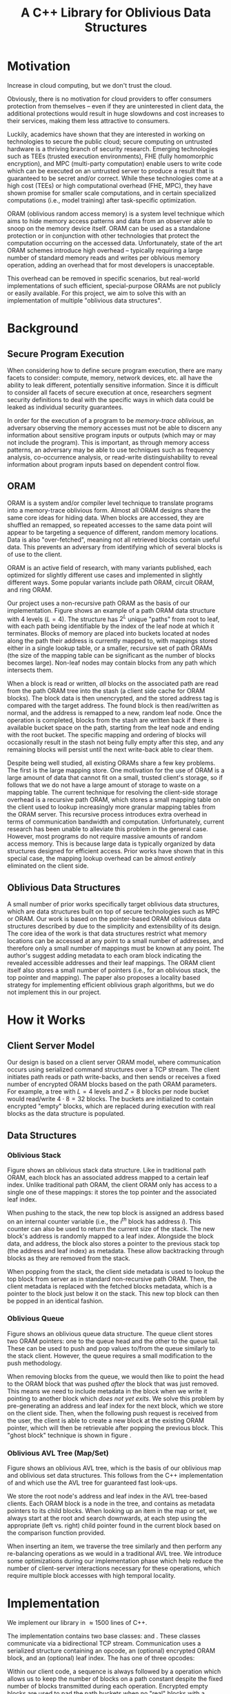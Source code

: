 #+title: A C++ Library for Oblivious Data Structures

* Motivation 
Increase in cloud computing, but we don't trust the cloud. 
# there are tangible benifits to them snooping on data - model weights, etc.

Obviously, there is no motivation for cloud providers to offer consumers protection from themselves -- even if they are uninterested in client data, the additional protections would result in huge slowdowns and cost increases to their services, making them less attractive to consumers.

Luckily, academics have shown that they are interested in working on technologies to secure the public cloud; secure computing on untrusted hardware is a thriving branch of security research.
Emerging technologies such as TEEs (trusted execution environments), FHE (fully homomorphic encryption), and MPC (multi-party computation) enable users to write code which can be executed on an untrusted server to produce a result that is guaranteed to be secret and/or correct. 
While these technologies come at a high cost (TEEs) or high computational overhead (FHE, MPC), they have shown promise for smaller scale computations, and in certain specialized computations (i.e., model training) after task-specific optimization.

ORAM (oblivious random access memory) is a system level technique which aims to hide memory access patterns and data from an observer able to snoop on the memory device itself. 
ORAM can be used as a standalone protection or in conjunction with other technologies that protect the computation occurring on the accessed data.
Unfortunately, state of the art ORAM schemes introduce high overhead -- typically requiring a large number of standard memory reads and writes per oblvious memory operation, adding an overhead that for most developers is unacceptable. 

This overhead can be removed in specific scenarios, but real-world implementations of such efficient, special-purpose ORAMs are not publicly or easily available. For this project, we aim to solve this with an implementation of multiple "oblivious data structures".

* Background
** Secure Program Execution
When considering how to define secure program execution, there are many facets to consider: compute, memory, network devices, etc. all have the ability to leak different, potentially sensitive information. Since it is difficult to consider all facets of secure execution at once, researchers segment security definitions to deal with the specific ways in which data could be leaked as individual security guarantees.

In order for the execution of a program to be \textit{memory-trace oblivious}, an adversary observing the memory accesses must not be able to discern any information about sensitive program inputs or outputs (which may or may not include the program). 
This is important, as through memory access patterns, an adversary may be able to use techniques such as frequency analysis, co-occurrence analysis, or read-write distinguishability to reveal information about program inputs based on dependent control flow.

** ORAM
ORAM is a system and/or compiler level technique to translate programs into a memory-trace oblivious form. 
Almost all ORAM designs share the same core ideas for hiding data. When blocks are accessed, they are shuffled an remapped, so repeated accesses to the same data point will appear to be targeting a sequence of different, random memory locations. Data is also "over-fetched", meaning not all retrieved blocks contain useful data. This prevents an adversary from identifying which of several blocks is of use to the client. 

ORAM is an active field of research, with many variants published, each optimized for slightly different use cases and implemented in slightly different ways. Some popular variants include path ORAM, circuit ORAM, and ring ORAM.

Our project uses a non-recursive path ORAM\cite{stefanov2018path} as the basis of our implementation.
Figure \ref{fig:path-oram} shows an example of a path ORAM data structure with 4 levels ($L = 4$). The structure has $2^L$ unique "paths" from root to leaf, with each path being identifiable by the index of the leaf node at which it terminates. 
Blocks of memory are placed into buckets located at nodes along the path their address is currently mapped to, with mappings stored either in a single lookup table, or a smaller, recursive set of path ORAMs (the size of the mapping table can be significant as the number of blocks becomes large). 
Non-leaf nodes may contain blocks from any path which intersects them.

When a block is read or written, \textit{all} blocks on the associated path are read from the path ORAM tree into the stash (a client side cache for ORAM blocks). The block data is then unencrypted, and the stored address tag is compared with the target address. The found block is then read/written as normal, and the address is remapped to a new, random leaf node. Once the operation is completed, blocks from the stash are written back if there is available bucket space on the path, starting from the leaf node and ending with the root bucket. The specific mapping and ordering of blocks will occasionally result in the stash not being fully empty after this step, and any remaining blocks will persist until the next write-back able to clear them.

Despite being well studied, all existing ORAMs share a few key problems.
The first is the large mapping store. One motivation for the use of ORAM is a large amount of data that cannot fit on a small, trusted client's storage, so if follows that we do not have a large amount of storage to waste on a mapping table.
The current technique for resolving the client-side storage overhead is a recursive path ORAM, which stores a small mapping table on the client used to lookup increasingly more granular mapping tables from the ORAM server. This recursive process introduces extra overhead in terms of communication bandwidth and computation.
Unfortunately, current research has been unable to alleviate this problem in the general case. However, most programs do not require massive amounts of random access memory. This is because large data is typically organized by data structures designed for efficient access. Prior works\cite{wang2014oblivious} have shown that in this special case, the mapping lookup overhead can be almost \textit{entirely} eliminated on the client side.

** Oblivious Data Structures
A small number of prior works specifically target oblivious data structures, which are data structures built on top of secure technologies such as MPC or ORAM.
Our work is based on the pointer-based ORAM oblivious data structures described by \cite{wang2014oblivious} due to the simplicity and extensibility of its design.
The core idea of the work is that data structures restrict what memory locations can be accessed at any point to a small number of addresses, and therefore only a small number of mappings must be known at any point. The author's suggest adding metadata to each oram block indicating the revealed accessible addresses and their leaf mappings. The ORAM client itself also stores a small number of pointers (i.e., for an oblivious stack, the top pointer and mapping).
The paper also proposes a locality based strategy for implementing efficient oblivious graph algorithms, but we do not implement this in our project.

* How it Works
** Client Server Model
Our design is based on a client server ORAM model, where communication occurs using serialized command structures over a TCP stream. The client initiates path reads or path write-backs, and then sends or receives a fixed number of encrypted ORAM blocks based on the path ORAM parameters. For example, a tree with $L = 4$ levels and $Z = 8$ blocks per node bucket would read/write $4 \cdot 8 = 32$ blocks. The buckets are initialized to contain encrypted "empty" blocks, which are replaced during execution with real blocks as the data structure is populated.

** Data Structures
*** Oblivious Stack
Figure \ref{fig:stack} shows an oblivious stack data structure. Like in traditional path ORAM, each block has an associated address mapped to a certain leaf index. Unlike traditional path ORAM, the client ORAM only has access to a single one of these mappings: it stores the top pointer and the associated leaf index. 

When pushing to the stack, the new top block is assigned an address based on an internal counter variable (i.e., the $i^{th}$ block has address $i$). This counter can also be used to return the current size of the stack. The new block's address is randomly mapped to a leaf index. Alongside the block data, and address, the block also stores a pointer to the previous stack top (the address and leaf index) as metadata. These allow backtracking through blocks as they are removed from the stack.

When popping from the stack, the client side metadata is used to lookup the top block from server as in standard non-recursive path ORAM. Then, the client metadata is replaced with the fetched blocks metadata, which is a pointer to the block just below it on the stack. This new top block can then be popped in an identical fashion.
*** Oblivious Queue
Figure \ref{fig:queue} shows an oblivious queue data structure. The queue client stores two ORAM pointers: one to the queue head and the other to the queue tail. These can be used to push and pop values to/from the queue similarly to the stack client. However, the queue requires a small modification to the push methodology.

When removing blocks from the queue, we would then like to point the head to the ORAM block that was pushed \textit{after} the block that was just removed. This means we need to include metadata in the block when we write it pointing to another block which \textit{does not yet exits}. We solve this problem by pre-generating an address and leaf index for the next block, which we store on the client side. Then, when the following push request is received from the user, the client is able to create a new block at the existing ORAM pointer, which will then be retrievable after popping the previous block. This "ghost block" technique is shown in figure \ref{fig:queue}.
*** Oblivious AVL Tree (Map/Set)
Figure \ref{fig:avl} shows an oblivious AVL tree, which is the basis of our oblivious map and oblivious set data structures. This follows from the C++ implementation of \code{std::map} and \code{std::set} which use the AVL tree for guaranteed fast look-ups.

We store the root node's address and leaf index in the AVL tree-based clients. Each ORAM block is a node in the tree, and contains as metadata pointers to its child blocks. When looking up an item in the map or set, we always start at the root and search downwards, at each step using the appropriate (left vs. right) child pointer found in the current block based on the comparison function provided.

When inserting an item, we traverse the tree similarly and then perform any re-balancing operations as we would in a traditional AVL tree. 
We introduce some optimizations during our implementation phase which help reduce the number of client-server interactions necessary for these operations, which require multiple block accesses with high temporal locality.

* Implementation
We implement our library in $\approx1500$ lines of C++.

The implementation contains two base classes: \code{ORAMClient} and \code{ORAMServer}. These classes communicate via a bidirectional TCP stream.
Communication uses a serialized \code{Cmd} structure containing an opcode, an (optional) encrypted ORAM block, and an (optional) leaf index. 
The \code{Cmd} has one of three opcodes: 
\begin{itemize}
    \item \code{GET\_BLOCKS}: Used by the client to initiate a read of blocks from a certain path of the ORAM. When sending this opcode the \code{Cmd} must include a valid \code{leaf\_idx}.
    \item \code{DUMP\_STASH}: Used by the client to initiate a writeback of blocks to a certain path of the ORAM. When sending this opcode the \code{Cmd} must include a valid \code{leaf\_idx}.
    \item \code{BLOCKS}: Used once another command has been initiated to send a single ORAM block between the client and server.
\end{itemize}
Within our client code, a \code{GET\_BLOCKS} sequence is always followed by a \code{DUMP\_STASH} operation which allows us to keep the number of blocks on a path constant despite the fixed number of blocks transmitted during each operation. Encrypted empty blocks are used to pad the path buckets when no "real" blocks with a suitable leaf index exist in the stash.

Future work could reduce communication overhead by having different \code{Cmd} structures based on which fields are required by the opcode to reduce the amount of null data transferred. 

Each of the oblivious data structures described in this paper are implemented as classes which extend \code{ORAMClient}. They expose public functions comparable to the C++ implementations of the same data structures. All TCP communication and intermediate read/write optimizations occur in the background, hidden from a user.

The encryption and decryption of block data uses an AES implementation from the OpenSSL\cite{openssl} cryptography library. We operate on the entire ORAM block structure (including metadata), and send the fully encrypted blob to the server.
** Optimizations
We introduce two optimizations during our implementation phase. 
The first is delayed writes. For stack/queue push operations, and AVL tree insertion, we know that the block at the address we'd like to write to does not yet exist on the server. Therefore, there is no need for us to communicate with the server. Instead, we create a new block locally and place it into the stash. It will then eventually be propagated to the server when an operation necessitating a write-back does occur.
To ensure this technique does not result in an overfilled stash, we introduce a threshold value. Once there are \code{THRESHOLD} number of blocks in the stash, the client triggers a \code{GET\_BLOCKS/DUMP\_STASH} command pairing to a randomly chosen leaf index, effectively draining the stash to prevent overflow.

The second optimization is the introduction of an \code{in\_use} flag for blocks in the stash. When an ORAM block is retrieved for the first time from the server or accessed from the stash the flag is set to indicate that it should not be evicted from the stash during a write-back. The function using the block is then responsible for un-setting the flag once the block is no longer needed. The usage of this flag is entirely transparent to the user, and does not introduce any programming overhead.

** Security Analysis
Our implementation is based on prior works\cite{wang2014oblivious, stefanov2018path} which provide an in-depth security analysis of the pointer based method. We briefly discuss the security of our practical implementation decisions here.

Block data and metadata is encrypted using the AES symmetric cipher, which is considered to be secure. We include a nonce in the blocks that is incremented before encryption to prevent the server from knowing which blocks on a path were/were not read/written since their last tenancy on the server. We also initialize the \texttt{data} field empty blocks to random bytes to prevent them from being identifiable by the server when encrypted.

The server also has minimal knowledge about the usage of the data structure. To begin, we do not explicitly inform the server which of the implemented data structures our client is. Any access to the server is done through the base \texttt{ORAMClient} class and provides only an opcode, an encrypted block, and a leaf index.
The server cannot tell if an access is a read or write since all blocks will appear changed when written back due to the nonce.

The delayed write mechanism in conjunction with random stash flushes helps hide operations that could potentially reveal the identity of the data structure or the usage (reads vs. writes). 
Consider the case in which a client continuously pushes to a stack, and then continuously pops from the stack. In this case, the leaf indices seen by the server would appear symmetric, allowing the server to guess the access pattern.
By caching writes on the client and then randomly choosing a path to fill to, we make access patterns appear more random and prevent such information leakage.

There is some information leakage in terms of read/write timing and the overall number of accesses, but this has not been solved by previous ORAM works, and therefore we do not attempt to address it.

* Limitations 
Due to the short time-frame, our library has many limitations. First, the exposed APIs eliminate the possibility of random-access to data, essentially "locking" the information into the data structures. That is, data can only be accessed \textit{if} it is in a position referenceable under correct usage of the data structure. This prevents us from providing certain utility functions included in the C++ equivalent implementations, such as the ability to peek at data in the middle of a stack. To solve this, our ORAM client/server interface could be extended to provide recursive lookup functionality when necessary based on the Path ORAM\cite{stefanov2018path} design.

Our implementation is also designed for data structures which store large amounts of data per-node of the data structure in use. This is because we treat each ORAM block on the path as a single data structure node (i.e., stack item, AVL tree node), meaning that if the data stored per entry is small the per-byte read/write costs cannot be amortized well. One possible solution to this is structure packing: a single ORAM block could contain multiple entries of a structure. This segmented design is more difficult to implement, but would likely be much more practical for most use cases, and would allow much more efficient amortized accesses.

Finally, AES is quite slow, and likely not the best encryption algorithm to use for hiding block data. We use it in our implementation because it is widely available in standard cryptography libraries, but to make this implementation practical, it should likely be exchanged for a faster encryption mechanism. We could also likely eliminate the setup cost by using decryption failures to mark initially empty blocks instead of explicitly encrypted null-address blocks.

Other than solving the limitations listed above, future work on this project could extend our library to include more data structures.
